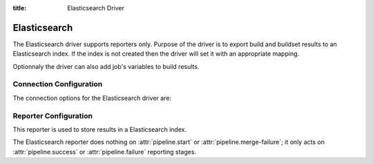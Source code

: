 :title: Elasticsearch Driver

Elasticsearch
=============

The Elasticsearch driver supports reporters only. Purpose of the driver is
to export build and buildset results to an Elasticsearch index. If the
index is not created then the driver will set it with an appropriate mapping.

Optionnaly the driver can also add job's variables to build results.

Connection Configuration
------------------------

The connection options for the Elasticsearch driver are:

.. attr:: <Elasticsearch connection>

   .. attr:: driver
      :required:

      .. value:: elasticsearch

         The connection must set ``driver=elasticsearch``.

   .. attr:: uri
      :required:

      Database connection information in the form of a URI understood
      by the Elasticsearch Python client.

   .. attr:: index
      :default: ''

      The Elasticsearch index Zuul will create and use to index build and
      buildset results.

Reporter Configuration
----------------------

This reporter is used to store results in a Elasticsearch index.

The Elasticsearch reporter does nothing on :attr:`pipeline.start` or
:attr:`pipeline.merge-failure`; it only acts on
:attr:`pipeline.success` or :attr:`pipeline.failure` reporting stages.

.. attr:: pipeline.<reporter>.<elasticsearch source>

   The following attributes are supported:

   .. attr:: index_job_vars
      :default: []

      If set then job's variables will be indexed along with the build object
      but only variables matching one of the provided regexps.
